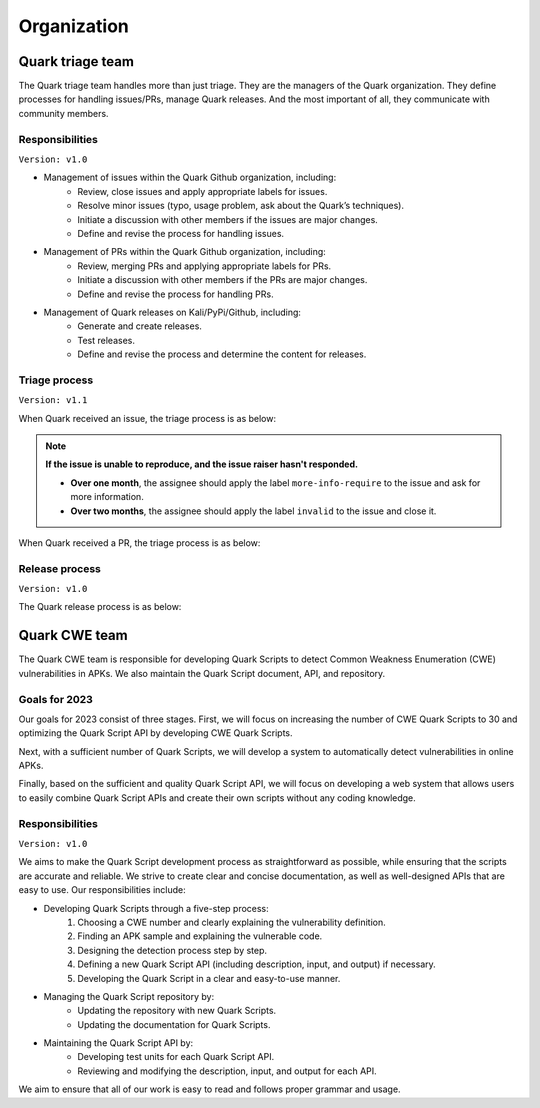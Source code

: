 ++++++++++++
Organization
++++++++++++

Quark triage team
=================

The Quark triage team handles more than just triage. They are the managers of the Quark organization. They define processes for handling issues/PRs, manage Quark releases. And the most important of all, they communicate with community members.

Responsibilities
----------------
``Version: v1.0``

* Management of issues within the Quark Github organization, including:
    - Review, close issues and apply appropriate labels for issues.
    - Resolve minor issues (typo, usage problem, ask about the Quark’s techniques).
    - Initiate a discussion with other members if the issues are major changes.
    - Define and revise the process for handling issues.

* Management of PRs within the Quark Github organization, including:
    - Review, merging PRs and applying appropriate labels for PRs.
    - Initiate a discussion with other members if the PRs are major changes.
    - Define and revise the process for handling PRs.

* Management of Quark releases on Kali/PyPi/Github, including:
     - Generate and create releases.
     - Test releases.
     - Define and revise the process and determine the content for releases.

Triage process
---------------
``Version: v1.1``

When Quark received an issue, the triage process is as below:

.. image:: https://i.imgur.com/iFFqcYx.png

.. note::
    **If the issue is unable to reproduce, and the issue raiser hasn't responded.**

    - **Over one month**, the assignee should apply the label ``more-info-require`` to the issue and ask for more information.
    - **Over two months**, the assignee should apply the label ``invalid`` to the issue and close it.

When Quark received a PR, the triage process is as below:

.. image:: https://i.imgur.com/jEkZSV8.png


Release process
----------------
``Version: v1.0``

The Quark release process is as below:

.. image:: https://i.imgur.com/WFifONc.png

Quark CWE team
===============

The Quark CWE team is responsible for developing Quark Scripts to detect Common Weakness Enumeration (CWE) vulnerabilities in APKs. We also maintain the Quark Script document, API, and repository.

Goals for 2023
---------------

Our goals for 2023 consist of three stages. First, we will focus on increasing the number of CWE Quark Scripts to 30 and optimizing the Quark Script API by developing CWE Quark Scripts.

Next, with a sufficient number of Quark Scripts, we will develop a system to automatically detect vulnerabilities in online APKs.

Finally, based on the sufficient and quality Quark Script API, we will focus on developing a web system that allows users to easily combine Quark Script APIs and create their own scripts without any coding knowledge.

Responsibilities
-----------------

``Version: v1.0``

We aims to make the Quark Script development process as straightforward as possible, while ensuring that the scripts are accurate and reliable. We strive to create clear and concise documentation, as well as well-designed APIs that are easy to use. Our responsibilities include:

- Developing Quark Scripts through a five-step process:
    1. Choosing a CWE number and clearly explaining the vulnerability definition.
    2. Finding an APK sample and explaining the vulnerable code.
    3. Designing the detection process step by step.
    4. Defining a new Quark Script API (including description, input, and output) if necessary.
    5. Developing the Quark Script in a clear and easy-to-use manner.
- Managing the Quark Script repository by:
    - Updating the repository with new Quark Scripts.
    - Updating the documentation for Quark Scripts.
- Maintaining the Quark Script API by:
    - Developing test units for each Quark Script API.
    - Reviewing and modifying the description, input, and output for each API.
    
We aim to ensure that all of our work is easy to read and follows proper grammar and usage.